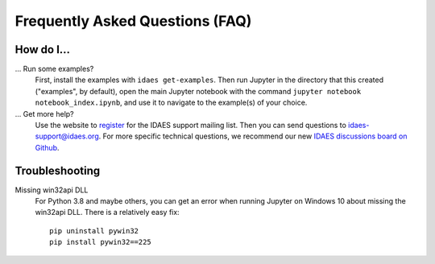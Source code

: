Frequently Asked Questions (FAQ)
================================

How do I...
-----------

... Run some examples?
    First, install the examples with ``idaes get-examples``. Then run Jupyter in the directory that
    this created ("examples", by default), open the main Jupyter notebook with the command
    ``jupyter notebook notebook_index.ipynb``, and use it to navigate to the example(s) of your choice.

... Get more help?
    Use the website to `register <https://idaes.org/register/>`_ for the IDAES support mailing list.
    Then you can send questions to idaes-support@idaes.org. For more specific technical questions, we recommend
    our new `IDAES discussions board on Github <https://github.com/IDAES/idaes-pse/discussions>`_.

Troubleshooting
---------------

Missing win32api DLL
    For Python 3.8 and maybe others, you can get an error when running Jupyter on Windows 10 about
    missing the win32api DLL. There is a relatively easy fix::

        pip uninstall pywin32
        pip install pywin32==225
